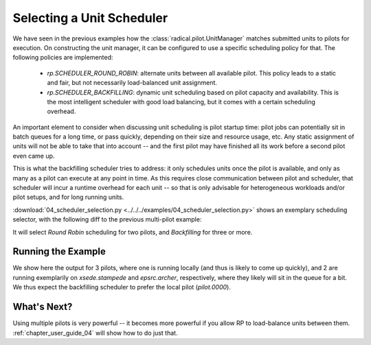 
.. _chapter_user_guide_04:

**************************
Selecting a Unit Scheduler
**************************

We have seen in the previous examples how the :class:`radical.pilot.UnitManager`
matches submitted units to pilots for execution.  On constructing the unit
manager, it can be configured to use a specific scheduling policy for that.  The
following policies are implemented:

 * `rp.SCHEDULER_ROUND_ROBIN`: alternate units between all available pilot.  This
   policy leads to a static and fair, but not necessarily load-balanced unit
   assignment.  
 * `rp.SCHEDULER_BACKFILLING`: dynamic unit scheduling based on pilot capacity and
   availability.  This is the most intelligent scheduler with good load
   balancing, but it comes with a certain scheduling overhead.

An important element to consider when discussing unit scheduling is pilot
startup time: pilot jobs can potentially sit in batch queues for a long time, or
pass quickly, depending on their size and resource usage, etc.  Any static
assignment of units will not be able to take that into account -- and the first
pilot may have finished all its work before a second pilot even came up.

This is what the backfilling scheduler tries to address: it only schedules units
once the pilot is available, and only as many as a pilot can execute at any
point in time.  As this requires close communication between pilot and
scheduler, that scheduler will incur a runtime overhead for each unit -- so that
is only advisable for heterogeneous workloads and/or pilot setups, and for long
running units.

:download:`04_scheduler_selection.py <../../../examples/04_scheduler_selection.py>`
shows an exemplary scheduling selector, with the following diff to the previous
multi-pilot example:

.. image:: 04_scheduler_selection_a.png

It will select `Round Robin` scheduling for two pilots, and `Backfilling` for
three or more. 


Running the Example
-------------------

We show here the output for 3 pilots, where one is running locally (and thus is
likely to come up quickly), and 2 are running exemplarily on `xsede.stampede` and
`epsrc.archer`, respectively, where they likely will sit in the queue for a bit.
We thus expect the backfilling scheduler to prefer the local pilot
(`pilot.0000`).

.. image:: 04_scheduler_selection_b.png


What's Next?
------------

Using multiple pilots is very powerful -- it becomes more powerful if you allow
RP to load-balance units between them.  :ref:`chapter_user_guide_04` will show
how to do just that.

